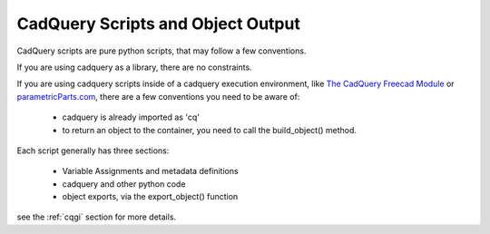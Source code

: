 .. _cadquery_reference:

CadQuery Scripts and Object Output
======================================

CadQuery scripts are pure python scripts, that may follow a few conventions.

If you are using cadquery as a library, there are no constraints.

If you are using cadquery scripts inside of a cadquery execution environment,
like `The CadQuery Freecad Module <https://github.com/jmwright/cadquery-freecad-module>`_ or
`parametricParts.com <https://www.parametricparts.com>`_, there are a few conventions you need to be aware of:

  * cadquery is already imported as 'cq'
  * to return an object to the container, you need to call the build_object() method.

Each script generally has three sections:

 * Variable Assignments and metadata definitions
 * cadquery and other python code
 * object exports, via the export_object() function


see the :ref:`cqgi` section for more details.